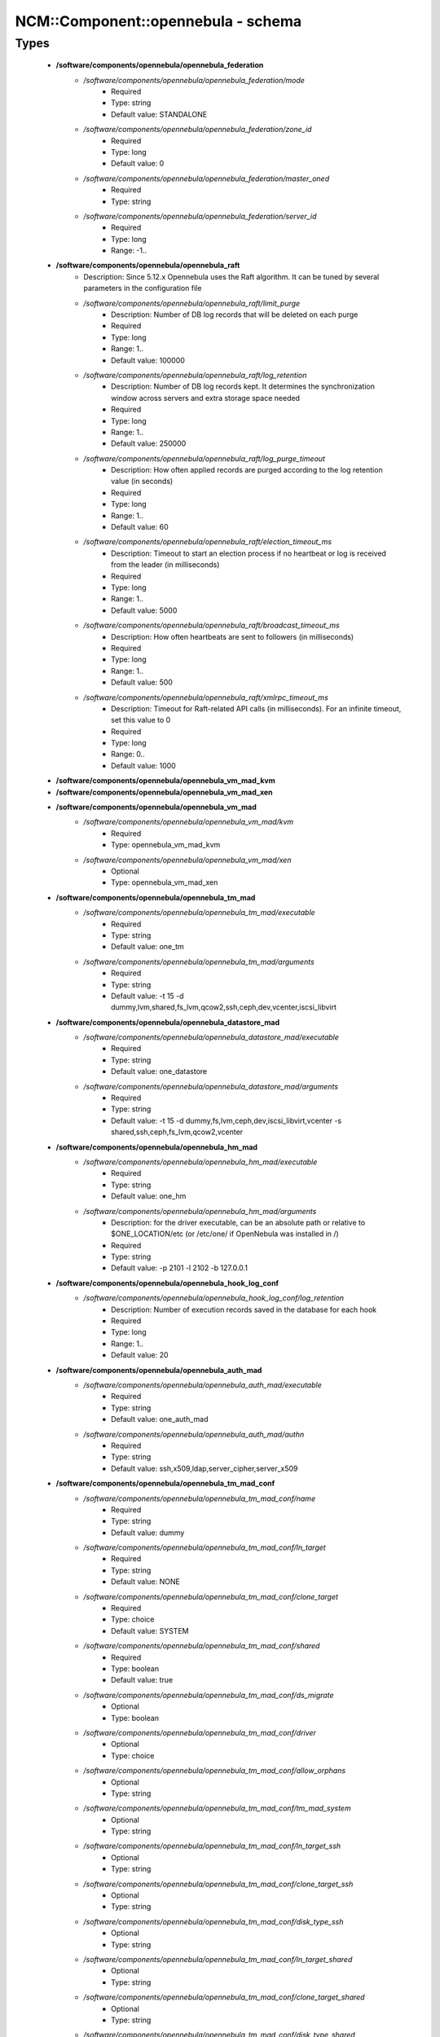 #####################################
NCM\::Component\::opennebula - schema
#####################################

Types
-----

 - **/software/components/opennebula/opennebula_federation**
    - */software/components/opennebula/opennebula_federation/mode*
        - Required
        - Type: string
        - Default value: STANDALONE
    - */software/components/opennebula/opennebula_federation/zone_id*
        - Required
        - Type: long
        - Default value: 0
    - */software/components/opennebula/opennebula_federation/master_oned*
        - Required
        - Type: string
    - */software/components/opennebula/opennebula_federation/server_id*
        - Required
        - Type: long
        - Range: -1..
 - **/software/components/opennebula/opennebula_raft**
    - Description: Since 5.12.x Opennebula uses the Raft algorithm. It can be tuned by several parameters in the configuration file
    - */software/components/opennebula/opennebula_raft/limit_purge*
        - Description: Number of DB log records that will be deleted on each purge
        - Required
        - Type: long
        - Range: 1..
        - Default value: 100000
    - */software/components/opennebula/opennebula_raft/log_retention*
        - Description: Number of DB log records kept. It determines the synchronization window across servers and extra storage space needed
        - Required
        - Type: long
        - Range: 1..
        - Default value: 250000
    - */software/components/opennebula/opennebula_raft/log_purge_timeout*
        - Description: How often applied records are purged according to the log retention value (in seconds)
        - Required
        - Type: long
        - Range: 1..
        - Default value: 60
    - */software/components/opennebula/opennebula_raft/election_timeout_ms*
        - Description: Timeout to start an election process if no heartbeat or log is received from the leader (in milliseconds)
        - Required
        - Type: long
        - Range: 1..
        - Default value: 5000
    - */software/components/opennebula/opennebula_raft/broadcast_timeout_ms*
        - Description: How often heartbeats are sent to followers (in milliseconds)
        - Required
        - Type: long
        - Range: 1..
        - Default value: 500
    - */software/components/opennebula/opennebula_raft/xmlrpc_timeout_ms*
        - Description: Timeout for Raft-related API calls (in milliseconds). For an infinite timeout, set this value to 0
        - Required
        - Type: long
        - Range: 0..
        - Default value: 1000
 - **/software/components/opennebula/opennebula_vm_mad_kvm**
 - **/software/components/opennebula/opennebula_vm_mad_xen**
 - **/software/components/opennebula/opennebula_vm_mad**
    - */software/components/opennebula/opennebula_vm_mad/kvm*
        - Required
        - Type: opennebula_vm_mad_kvm
    - */software/components/opennebula/opennebula_vm_mad/xen*
        - Optional
        - Type: opennebula_vm_mad_xen
 - **/software/components/opennebula/opennebula_tm_mad**
    - */software/components/opennebula/opennebula_tm_mad/executable*
        - Required
        - Type: string
        - Default value: one_tm
    - */software/components/opennebula/opennebula_tm_mad/arguments*
        - Required
        - Type: string
        - Default value: -t 15 -d dummy,lvm,shared,fs_lvm,qcow2,ssh,ceph,dev,vcenter,iscsi_libvirt
 - **/software/components/opennebula/opennebula_datastore_mad**
    - */software/components/opennebula/opennebula_datastore_mad/executable*
        - Required
        - Type: string
        - Default value: one_datastore
    - */software/components/opennebula/opennebula_datastore_mad/arguments*
        - Required
        - Type: string
        - Default value: -t 15 -d dummy,fs,lvm,ceph,dev,iscsi_libvirt,vcenter -s shared,ssh,ceph,fs_lvm,qcow2,vcenter
 - **/software/components/opennebula/opennebula_hm_mad**
    - */software/components/opennebula/opennebula_hm_mad/executable*
        - Required
        - Type: string
        - Default value: one_hm
    - */software/components/opennebula/opennebula_hm_mad/arguments*
        - Description: for the driver executable, can be an absolute path or relative to $ONE_LOCATION/etc (or /etc/one/ if OpenNebula was installed in /)
        - Required
        - Type: string
        - Default value: -p 2101 -l 2102 -b 127.0.0.1
 - **/software/components/opennebula/opennebula_hook_log_conf**
    - */software/components/opennebula/opennebula_hook_log_conf/log_retention*
        - Description: Number of execution records saved in the database for each hook
        - Required
        - Type: long
        - Range: 1..
        - Default value: 20
 - **/software/components/opennebula/opennebula_auth_mad**
    - */software/components/opennebula/opennebula_auth_mad/executable*
        - Required
        - Type: string
        - Default value: one_auth_mad
    - */software/components/opennebula/opennebula_auth_mad/authn*
        - Required
        - Type: string
        - Default value: ssh,x509,ldap,server_cipher,server_x509
 - **/software/components/opennebula/opennebula_tm_mad_conf**
    - */software/components/opennebula/opennebula_tm_mad_conf/name*
        - Required
        - Type: string
        - Default value: dummy
    - */software/components/opennebula/opennebula_tm_mad_conf/ln_target*
        - Required
        - Type: string
        - Default value: NONE
    - */software/components/opennebula/opennebula_tm_mad_conf/clone_target*
        - Required
        - Type: choice
        - Default value: SYSTEM
    - */software/components/opennebula/opennebula_tm_mad_conf/shared*
        - Required
        - Type: boolean
        - Default value: true
    - */software/components/opennebula/opennebula_tm_mad_conf/ds_migrate*
        - Optional
        - Type: boolean
    - */software/components/opennebula/opennebula_tm_mad_conf/driver*
        - Optional
        - Type: choice
    - */software/components/opennebula/opennebula_tm_mad_conf/allow_orphans*
        - Optional
        - Type: string
    - */software/components/opennebula/opennebula_tm_mad_conf/tm_mad_system*
        - Optional
        - Type: string
    - */software/components/opennebula/opennebula_tm_mad_conf/ln_target_ssh*
        - Optional
        - Type: string
    - */software/components/opennebula/opennebula_tm_mad_conf/clone_target_ssh*
        - Optional
        - Type: string
    - */software/components/opennebula/opennebula_tm_mad_conf/disk_type_ssh*
        - Optional
        - Type: string
    - */software/components/opennebula/opennebula_tm_mad_conf/ln_target_shared*
        - Optional
        - Type: string
    - */software/components/opennebula/opennebula_tm_mad_conf/clone_target_shared*
        - Optional
        - Type: string
    - */software/components/opennebula/opennebula_tm_mad_conf/disk_type_shared*
        - Optional
        - Type: string
 - **/software/components/opennebula/opennebula_auth_mad_conf**
    - Description: Authentication Driver Behavior Definition. The configuration for each driver is defined in AUTH_MAD_CONF.
    - */software/components/opennebula/opennebula_auth_mad_conf/name*
        - Description: Name of the auth driver
        - Required
        - Type: string
    - */software/components/opennebula/opennebula_auth_mad_conf/password_change*
        - Description: Allow the end users to change their own password. Oneadmin can still change other users passwords
        - Required
        - Type: boolean
    - */software/components/opennebula/opennebula_auth_mad_conf/driver_managed_groups*
        - Description: Allow the driver to set the users group even after user creation. In this case addgroup, delgroup and chgrp will be disabled, with the exception of chgrp to one of the groups in the list of secondary groups
        - Required
        - Type: boolean
        - Default value: false
    - */software/components/opennebula/opennebula_auth_mad_conf/max_token_time*
        - Description: Limit the maximum token validity, in seconds. Use -1 for unlimited maximum, 0 to disable login tokens
        - Required
        - Type: long
        - Range: -1..
 - **/software/components/opennebula/opennebula_vn_mad_conf**
    - Description: Virtual Network Driver Behavior Definition. The configuration for each driver is defined in VN_MAD_CONF.
    - */software/components/opennebula/opennebula_vn_mad_conf/name*
        - Description: Name of the auth driver
        - Required
        - Type: string
    - */software/components/opennebula/opennebula_vn_mad_conf/bridge_type*
        - Description: Define the technology used by the driver
        - Required
        - Type: choice
        - Default value: linux
 - **/software/components/opennebula/opennebula_ds_mad_conf**
    - Description: The configuration for each driver is defined in DS_MAD_CONF. These values are used when creating a new datastore and should not be modified since they defined the datastore behavior.
    - */software/components/opennebula/opennebula_ds_mad_conf/name*
        - Description: name of the transfer driver, listed in the -d option of the DS_MAD section
        - Required
        - Type: string
        - Default value: dummy
    - */software/components/opennebula/opennebula_ds_mad_conf/required_attrs*
        - Description: comma separated list of required attributes in the DS template
        - Required
        - Type: string
    - */software/components/opennebula/opennebula_ds_mad_conf/persistent_only*
        - Description: specifies whether the datastore can only manage persistent images
        - Required
        - Type: boolean
        - Default value: false
    - */software/components/opennebula/opennebula_ds_mad_conf/marketplace_actions*
        - Optional
        - Type: string
 - **/software/components/opennebula/opennebula_market_mad_conf**
    - Description: The configuration for each driver is defined in MARKET_MAD_CONF. These values are used when creating a new marketplace and should not be modified since they define the marketplace behavior. A public marketplace can be removed even if it has registered apps.
    - */software/components/opennebula/opennebula_market_mad_conf/name*
        - Description: name of the market driver
        - Required
        - Type: string
        - Default value: one
    - */software/components/opennebula/opennebula_market_mad_conf/required_attrs*
        - Description: comma separated list of required attributes in the Market template
        - Required
        - Type: string
    - */software/components/opennebula/opennebula_market_mad_conf/app_actions*
        - Description: list of actions allowed for a MarketPlaceApp. monitor: the apps of the marketplace will be monitored. create: the app in the marketplace. delete: the app from the marketplace.
        - Required
        - Type: string
    - */software/components/opennebula/opennebula_market_mad_conf/public*
        - Description: set to TRUE for external marketplaces
        - Optional
        - Type: boolean
    - */software/components/opennebula/opennebula_market_mad_conf/sunstone_name*
        - Description: Name displayed in Sunstone
        - Required
        - Type: string
        - Default value: OpenNebula.org Marketplace
 - **/software/components/opennebula/opennebula_default_cost**
    - Description: The following attributes define the default cost for Virtual Machines that don't have a CPU, MEMORY or DISK cost. This is used by the oneshowback calculate method.
    - */software/components/opennebula/opennebula_default_cost/cpu_cost*
        - Required
        - Type: long
        - Default value: 0
    - */software/components/opennebula/opennebula_default_cost/memory_cost*
        - Required
        - Type: long
        - Default value: 0
    - */software/components/opennebula/opennebula_default_cost/disk_cost*
        - Required
        - Type: long
        - Default value: 0
 - **/software/components/opennebula/opennebula_vnc_ports**
    - Description: VNC_BASE_PORT is deprecated since OpenNebula 5.0 OpenNebula will automatically assign start + vmid, allowing to generate different ports for VMs so they do not collide.
    - */software/components/opennebula/opennebula_vnc_ports/start*
        - Description: VNC port pool for automatic VNC port assignment, if possible the port will be set to START + VMID
        - Required
        - Type: long
        - Range: 5900..65535
        - Default value: 5900
    - */software/components/opennebula/opennebula_vnc_ports/reserved*
        - Description: Comma-separated list of reserved ports or ranges. Two numbers separated by a colon indicate a range
        - Optional
        - Type: string
        - Default value: 32768:65536
 - **/software/components/opennebula/opennebula_vlan_ids**
    - Description: LAN ID pool for the automatic VLAN_ID assignment. This pool is for 802.1Q networks (Open vSwitch and 802.1Q drivers). The driver will try first to allocate VLAN_IDS[START] + VNET_ID
    - */software/components/opennebula/opennebula_vlan_ids/start*
        - Description: first VLAN_ID to use
        - Required
        - Type: long
        - Default value: 2
    - */software/components/opennebula/opennebula_vlan_ids/reserved*
        - Description: Comma-separated list of VLAN_IDs or ranges. Two numbers separated by a colon indicate a range
        - Optional
        - Type: string
        - Default value: 0, 1, 4095
 - **/software/components/opennebula/opennebula_vxlan_ids**
    - Description: Automatic VXLAN Network ID (VNI) assignment. This is used or vxlan networks. NOTE: reserved is not supported by this pool
    - */software/components/opennebula/opennebula_vxlan_ids/start*
        - Description: first VNI (Virtual Network ID) to use
        - Required
        - Type: long
        - Default value: 2
 - **/software/components/opennebula/opennebula_market_mad**
    - Description: Drivers to manage different marketplaces, specialized for the storage backend.
    - */software/components/opennebula/opennebula_market_mad/executable*
        - Description: path of the transfer driver executable, can be an absolute path or relative to $ONE_LOCATION/lib/mads (or /usr/lib/one/mads/ if OpenNebula was installed in /)
        - Required
        - Type: string
        - Default value: one_market
    - */software/components/opennebula/opennebula_market_mad/arguments*
        - Description: arguments for the driver executable: -t number of threads, i.e. number of repo operations at the same time -m marketplace mads separated by commas
        - Required
        - Type: string
        - Default value: -t 15 -m http,s3,one,linuxcontainers,turnkeylinux,dockerhub
 - **/software/components/opennebula/opennebula_ceph_datastore**
    - Description: type for ceph datastore specific attributes. ceph_host, ceph_secret, ceph_user, ceph_user_key and pool_name are mandatory
    - */software/components/opennebula/opennebula_ceph_datastore/ceph_host*
        - Optional
        - Type: string
    - */software/components/opennebula/opennebula_ceph_datastore/ceph_secret*
        - Optional
        - Type: type_uuid
    - */software/components/opennebula/opennebula_ceph_datastore/ceph_user*
        - Optional
        - Type: string
    - */software/components/opennebula/opennebula_ceph_datastore/ceph_user_key*
        - Optional
        - Type: string
    - */software/components/opennebula/opennebula_ceph_datastore/pool_name*
        - Optional
        - Type: string
    - */software/components/opennebula/opennebula_ceph_datastore/rbd_format*
        - Optional
        - Type: long
        - Range: 1..2
 - **/software/components/opennebula/opennebula_ar**
    - Description: type for vnet ars specific attributes. type and size are mandatory
    - */software/components/opennebula/opennebula_ar/type*
        - Required
        - Type: string
    - */software/components/opennebula/opennebula_ar/ip*
        - Optional
        - Type: type_ipv4
    - */software/components/opennebula/opennebula_ar/size*
        - Required
        - Type: long
        - Range: 1..
    - */software/components/opennebula/opennebula_ar/mac*
        - Optional
        - Type: type_hwaddr
    - */software/components/opennebula/opennebula_ar/global_prefix*
        - Optional
        - Type: string
    - */software/components/opennebula/opennebula_ar/ula_prefix*
        - Optional
        - Type: string
 - **/software/components/opennebula/opennebula_datastore**
    - Description: type for an opennebula datastore. Defaults to a ceph datastore (ds_mad is ceph). shared DS is also supported
    - */software/components/opennebula/opennebula_datastore/bridge_list*
        - Optional
        - Type: string
    - */software/components/opennebula/opennebula_datastore/datastore_capacity_check*
        - Required
        - Type: boolean
        - Default value: true
    - */software/components/opennebula/opennebula_datastore/disk_type*
        - Optional
        - Type: choice
    - */software/components/opennebula/opennebula_datastore/ds_mad*
        - Required
        - Type: choice
        - Default value: ceph
    - */software/components/opennebula/opennebula_datastore/tm_mad*
        - Description: set system Datastore TM_MAD value. shared: The storage area for the system datastore is a shared directory across the hosts. vmfs: A specialized version of the shared one to use the vmfs file system. ssh: Uses a local storage area from each host for the system datastore. ceph: Uses Ceph storage backend.
        - Required
        - Type: choice
        - Default value: ceph
    - */software/components/opennebula/opennebula_datastore/type*
        - Required
        - Type: string
        - Default value: IMAGE_DS
    - */software/components/opennebula/opennebula_datastore/labels*
        - Description: datastore labels is a list of strings to group the datastores under a given name and filter them in the admin and cloud views. It is also possible to include in the list sub-labels using a common slash: list("Name", "Name/SubName")
        - Optional
        - Type: string
    - */software/components/opennebula/opennebula_datastore/permissions*
        - Optional
        - Type: opennebula_permissions
    - */software/components/opennebula/opennebula_datastore/clusters*
        - Description: Adds the datastore to the given clusters
        - Optional
        - Type: string
 - **/software/components/opennebula/opennebula_vnet**
    - */software/components/opennebula/opennebula_vnet/bridge*
        - Optional
        - Type: string
    - */software/components/opennebula/opennebula_vnet/vn_mad*
        - Required
        - Type: string
        - Default value: dummy
    - */software/components/opennebula/opennebula_vnet/gateway*
        - Optional
        - Type: type_ipv4
    - */software/components/opennebula/opennebula_vnet/gateway6*
        - Optional
        - Type: type_network_name
    - */software/components/opennebula/opennebula_vnet/dns*
        - Optional
        - Type: type_ipv4
    - */software/components/opennebula/opennebula_vnet/network_mask*
        - Optional
        - Type: type_ipv4
    - */software/components/opennebula/opennebula_vnet/network_address*
        - Optional
        - Type: type_ipv4
    - */software/components/opennebula/opennebula_vnet/guest_mtu*
        - Optional
        - Type: long
    - */software/components/opennebula/opennebula_vnet/context_force_ipv4*
        - Optional
        - Type: boolean
    - */software/components/opennebula/opennebula_vnet/search_domain*
        - Optional
        - Type: string
    - */software/components/opennebula/opennebula_vnet/bridge_ovs*
        - Optional
        - Type: string
    - */software/components/opennebula/opennebula_vnet/vlan*
        - Optional
        - Type: boolean
    - */software/components/opennebula/opennebula_vnet/vlan_id*
        - Optional
        - Type: long
        - Range: 0..4095
    - */software/components/opennebula/opennebula_vnet/ar*
        - Optional
        - Type: opennebula_ar
    - */software/components/opennebula/opennebula_vnet/labels*
        - Description: vnet labels is a list of strings to group the vnets under a given name and filter them in the admin and cloud views. It is also possible to include in the list sub-labels using a common slash: list("Name", "Name/SubName")
        - Optional
        - Type: string
    - */software/components/opennebula/opennebula_vnet/filter_ip_spoofing*
        - Description: set network filter to avoid IP spoofing for the current vnet
        - Optional
        - Type: boolean
    - */software/components/opennebula/opennebula_vnet/filter_mac_spoofing*
        - Description: set network filter to avoid MAC spoofing for the current vnet
        - Optional
        - Type: boolean
    - */software/components/opennebula/opennebula_vnet/phydev*
        - Description: Name of the physical network device that will be attached to the bridge (VXLAN)
        - Optional
        - Type: string
    - */software/components/opennebula/opennebula_vnet/mtu*
        - Description: MTU for the tagged interface and bridge (VXLAN)
        - Optional
        - Type: long
        - Range: 1500..
    - */software/components/opennebula/opennebula_vnet/permissions*
        - Optional
        - Type: opennebula_permissions
    - */software/components/opennebula/opennebula_vnet/clusters*
        - Description: Adds the vnet to the given clusters
        - Optional
        - Type: string
 - **/software/components/opennebula/opennebula_host**
    - Description: Set OpenNebula hypervisor options and their virtual clusters (if any)
    - */software/components/opennebula/opennebula_host/host_hyp*
        - Description: set OpenNebula hosts type.
        - Required
        - Type: string
        - Default value: kvm
    - */software/components/opennebula/opennebula_host/vnm_mad*
        - Description: set the network driver in your hosts. This option is not longer used by ONE >= 5.x versions.
        - Optional
        - Type: string
    - */software/components/opennebula/opennebula_host/cluster*
        - Description: Set the hypervisor cluster. Any new hypervisor is always included within "Default" cluster. Hosts can be in only one cluster at a time.
        - Optional
        - Type: string
 - **/software/components/opennebula/opennebula_user**
    - Description: Set OpenNebula regular users and their primary groups. By default new users are assigned to the users group.
    - */software/components/opennebula/opennebula_user/ssh_public_key*
        - Optional
        - Type: string
    - */software/components/opennebula/opennebula_user/password*
        - Optional
        - Type: string
    - */software/components/opennebula/opennebula_user/group*
        - Optional
        - Type: string
    - */software/components/opennebula/opennebula_user/labels*
        - Description: user labels is a list of strings to group the users under a given name and filter them in the admin and cloud views. It is also possible to include in the list sub-labels using a common slash: list("Name", "Name/SubName")
        - Optional
        - Type: string
 - **/software/components/opennebula/opennebula_group**
    - Description: Set a group name and an optional decription
    - */software/components/opennebula/opennebula_group/description*
        - Optional
        - Type: string
    - */software/components/opennebula/opennebula_group/labels*
        - Optional
        - Type: string
 - **/software/components/opennebula/opennebula_cluster**
    - Description: Set OpenNebula clusters and their porperties.
    - */software/components/opennebula/opennebula_cluster/reserved_cpu*
        - Description: In percentage. Applies to all the Hosts in this cluster. It will be subtracted from the TOTAL CPU. This value can be negative, in that case you’ll be actually increasing the overall capacity so overcommiting host capacity.
        - Optional
        - Type: long
    - */software/components/opennebula/opennebula_cluster/reserved_mem*
        - Description: In KB. Applies to all the Hosts in this cluster. It will be subtracted from the TOTAL MEM. This value can be negative, in that case you’ll be actually increasing the overall capacity so overcommiting host capacity.
        - Optional
        - Type: long
 - **/software/components/opennebula/opennebula_vmgroup_role**
    - Description: type for vmgroup roles specific attributes.
    - */software/components/opennebula/opennebula_vmgroup_role/name*
        - Description: The name of the role, it needs to be unique within the VM Group
        - Required
        - Type: string
    - */software/components/opennebula/opennebula_vmgroup_role/policy*
        - Description: Placement policy for the VMs of the role
        - Optional
        - Type: choice
    - */software/components/opennebula/opennebula_vmgroup_role/host_affined*
        - Description: Defines a set of hosts (by their ID) where the VMs of the role can be executed
        - Optional
        - Type: string
    - */software/components/opennebula/opennebula_vmgroup_role/host_anti_affined*
        - Description: Defines a set of hosts (by their ID) where the VMs of the role cannot be executed
        - Optional
        - Type: string
 - **/software/components/opennebula/opennebula_vmgroup**
    - Description: Set OpenNebula vmgroups and their porperties.
    - */software/components/opennebula/opennebula_vmgroup/role*
        - Optional
        - Type: opennebula_vmgroup_role
    - */software/components/opennebula/opennebula_vmgroup/affined*
        - Description: List of roles whose VMs has to be placed in the same host
        - Optional
        - Type: string
    - */software/components/opennebula/opennebula_vmgroup/anti_affined*
        - Description: List of roles whose VMs cannot be placed in the same host
        - Optional
        - Type: string
 - **/software/components/opennebula/opennebula_remoteconf_ceph**
    - */software/components/opennebula/opennebula_remoteconf_ceph/pool_name*
        - Required
        - Type: string
    - */software/components/opennebula/opennebula_remoteconf_ceph/host*
        - Required
        - Type: string
    - */software/components/opennebula/opennebula_remoteconf_ceph/ceph_user*
        - Optional
        - Type: string
    - */software/components/opennebula/opennebula_remoteconf_ceph/staging_dir*
        - Optional
        - Type: absolute_file_path
        - Default value: /var/tmp
    - */software/components/opennebula/opennebula_remoteconf_ceph/rbd_format*
        - Optional
        - Type: long
        - Range: 1..2
    - */software/components/opennebula/opennebula_remoteconf_ceph/qemu_img_convert_args*
        - Optional
        - Type: string
 - **/software/components/opennebula/opennebula_oned**
    - Description: Type that sets the OpenNebula oned.conf file
    - */software/components/opennebula/opennebula_oned/db*
        - Required
        - Type: opennebula_db
    - */software/components/opennebula/opennebula_oned/default_device_prefix*
        - Optional
        - Type: opennebula_device_prefix
        - Default value: hd
    - */software/components/opennebula/opennebula_oned/onegate_endpoint*
        - Optional
        - Type: string
    - */software/components/opennebula/opennebula_oned/manager_timer*
        - Optional
        - Type: long
    - */software/components/opennebula/opennebula_oned/monitoring_interval*
        - Required
        - Type: long
        - Default value: 60
    - */software/components/opennebula/opennebula_oned/monitoring_threads*
        - Required
        - Type: long
        - Default value: 50
    - */software/components/opennebula/opennebula_oned/monitoring_interval_datastore*
        - Description: Time in seconds between each DATASTORE monitoring cycle
        - Required
        - Type: long
        - Range: 0..
        - Default value: 300
    - */software/components/opennebula/opennebula_oned/monitoring_interval_market*
        - Description: Time in seconds between each MARKETPLACE monitoring cycle
        - Required
        - Type: long
        - Range: 0..
        - Default value: 600
    - */software/components/opennebula/opennebula_oned/monitoring_interval_db_update*
        - Description: Time in seconds between DB writes of VM monitoring information. -1 to disable DB updating and 0 to write every update
        - Required
        - Type: long
        - Range: -1..
        - Default value: 0
    - */software/components/opennebula/opennebula_oned/host_per_interval*
        - Optional
        - Type: long
    - */software/components/opennebula/opennebula_oned/host_monitoring_expiration_time*
        - Optional
        - Type: long
    - */software/components/opennebula/opennebula_oned/vm_individual_monitoring*
        - Optional
        - Type: boolean
    - */software/components/opennebula/opennebula_oned/vm_per_interval*
        - Optional
        - Type: long
    - */software/components/opennebula/opennebula_oned/vm_monitoring_expiration_time*
        - Optional
        - Type: long
    - */software/components/opennebula/opennebula_oned/vm_submit_on_hold*
        - Optional
        - Type: boolean
    - */software/components/opennebula/opennebula_oned/vm_admin_operations*
        - Required
        - Type: string
    - */software/components/opennebula/opennebula_oned/vm_manage_operations*
        - Description: The following parameters define the operations associated to the ADMIN, MANAGE and USE permissions. Note that some VM operations require additional permissions on other objects. Also some operations refers to a class of actions: - disk-snapshot, includes create, delete and revert actions - disk-attach, includes attach and detach actions - nic-attach, includes attach and detach actions - snapshot, includes create, delete and revert actions - resched, includes resched and unresched actions
        - Required
        - Type: string
    - */software/components/opennebula/opennebula_oned/vm_use_operations*
        - Required
        - Type: string
    - */software/components/opennebula/opennebula_oned/default_vdc_host_acl*
        - Description: Default ACL rules created when a resource is added to a VDC. The following attributes configure the permissions granted to the VDC group for each resource type
        - Required
        - Type: opennebula_vdc_rules
        - Default value: MANAGE
    - */software/components/opennebula/opennebula_oned/default_vdc_vnet_acl*
        - Required
        - Type: opennebula_vdc_rules
        - Default value: USE
    - */software/components/opennebula/opennebula_oned/default_vdc_datastore_acl*
        - Required
        - Type: opennebula_vdc_rules
        - Default value: USE
    - */software/components/opennebula/opennebula_oned/default_vdc_cluster_host_acl*
        - Required
        - Type: opennebula_vdc_rules
        - Default value: MANAGE
    - */software/components/opennebula/opennebula_oned/default_vdc_cluster_net_acl*
        - Required
        - Type: opennebula_vdc_rules
        - Default value: USE
    - */software/components/opennebula/opennebula_oned/default_vdc_cluster_datastore_acl*
        - Required
        - Type: opennebula_vdc_rules
        - Default value: USE
    - */software/components/opennebula/opennebula_oned/max_conn*
        - Optional
        - Type: long
    - */software/components/opennebula/opennebula_oned/max_conn_backlog*
        - Optional
        - Type: long
    - */software/components/opennebula/opennebula_oned/keepalive_timeout*
        - Optional
        - Type: long
    - */software/components/opennebula/opennebula_oned/keepalive_max_conn*
        - Optional
        - Type: long
    - */software/components/opennebula/opennebula_oned/timeout*
        - Optional
        - Type: long
    - */software/components/opennebula/opennebula_oned/rpc_log*
        - Optional
        - Type: boolean
    - */software/components/opennebula/opennebula_oned/message_size*
        - Optional
        - Type: long
    - */software/components/opennebula/opennebula_oned/log_call_format*
        - Optional
        - Type: string
    - */software/components/opennebula/opennebula_oned/scripts_remote_dir*
        - Required
        - Type: absolute_file_path
        - Default value: /var/tmp/one
    - */software/components/opennebula/opennebula_oned/log*
        - Required
        - Type: opennebula_log
    - */software/components/opennebula/opennebula_oned/federation*
        - Required
        - Type: opennebula_federation
    - */software/components/opennebula/opennebula_oned/raft*
        - Required
        - Type: opennebula_raft
    - */software/components/opennebula/opennebula_oned/port*
        - Required
        - Type: type_port
        - Default value: 2633
    - */software/components/opennebula/opennebula_oned/vnc_base_port*
        - Required
        - Type: long
        - Default value: 5900
    - */software/components/opennebula/opennebula_oned/network_size*
        - Required
        - Type: long
        - Default value: 254
    - */software/components/opennebula/opennebula_oned/mac_prefix*
        - Required
        - Type: string
        - Default value: 02:00
    - */software/components/opennebula/opennebula_oned/datastore_location*
        - Optional
        - Type: absolute_file_path
        - Default value: /var/lib/one/datastores
    - */software/components/opennebula/opennebula_oned/datastore_base_path*
        - Optional
        - Type: absolute_file_path
        - Default value: /var/lib/one/datastores
    - */software/components/opennebula/opennebula_oned/datastore_capacity_check*
        - Required
        - Type: boolean
        - Default value: true
    - */software/components/opennebula/opennebula_oned/default_image_type*
        - Required
        - Type: string
        - Default value: OS
    - */software/components/opennebula/opennebula_oned/default_cdrom_device_prefix*
        - Required
        - Type: opennebula_device_prefix
        - Default value: hd
    - */software/components/opennebula/opennebula_oned/session_expiration_time*
        - Required
        - Type: long
        - Default value: 900
    - */software/components/opennebula/opennebula_oned/default_umask*
        - Required
        - Type: long
        - Default value: 177
    - */software/components/opennebula/opennebula_oned/im_mad*
        - Required
        - Type: opennebula_im
    - */software/components/opennebula/opennebula_oned/vm_mad*
        - Required
        - Type: opennebula_vm_mad
    - */software/components/opennebula/opennebula_oned/tm_mad*
        - Required
        - Type: opennebula_tm_mad
    - */software/components/opennebula/opennebula_oned/datastore_mad*
        - Required
        - Type: opennebula_datastore_mad
    - */software/components/opennebula/opennebula_oned/hm_mad*
        - Required
        - Type: opennebula_hm_mad
    - */software/components/opennebula/opennebula_oned/hook_log_conf*
        - Required
        - Type: opennebula_hook_log_conf
    - */software/components/opennebula/opennebula_oned/auth_mad*
        - Required
        - Type: opennebula_auth_mad
    - */software/components/opennebula/opennebula_oned/market_mad*
        - Required
        - Type: opennebula_market_mad
    - */software/components/opennebula/opennebula_oned/default_cost*
        - Required
        - Type: opennebula_default_cost
    - */software/components/opennebula/opennebula_oned/listen_address*
        - Required
        - Type: type_ipv4
        - Default value: 0.0.0.0
    - */software/components/opennebula/opennebula_oned/vnc_ports*
        - Required
        - Type: opennebula_vnc_ports
    - */software/components/opennebula/opennebula_oned/vlan_ids*
        - Required
        - Type: opennebula_vlan_ids
    - */software/components/opennebula/opennebula_oned/vxlan_ids*
        - Required
        - Type: opennebula_vxlan_ids
    - */software/components/opennebula/opennebula_oned/tm_mad_conf*
        - Required
        - Type: opennebula_tm_mad_conf
    - */software/components/opennebula/opennebula_oned/ds_mad_conf*
        - Required
        - Type: opennebula_ds_mad_conf
    - */software/components/opennebula/opennebula_oned/market_mad_conf*
        - Required
        - Type: opennebula_market_mad_conf
    - */software/components/opennebula/opennebula_oned/auth_mad_conf*
        - Required
        - Type: opennebula_auth_mad_conf
    - */software/components/opennebula/opennebula_oned/vn_mad_conf*
        - Required
        - Type: opennebula_vn_mad_conf
    - */software/components/opennebula/opennebula_oned/vm_restricted_attr*
        - Required
        - Type: string
    - */software/components/opennebula/opennebula_oned/image_restricted_attr*
        - Required
        - Type: string
    - */software/components/opennebula/opennebula_oned/vnet_restricted_attr*
        - Required
        - Type: string
    - */software/components/opennebula/opennebula_oned/user_restricted_attr*
        - Required
        - Type: string
    - */software/components/opennebula/opennebula_oned/group_restricted_attr*
        - Required
        - Type: string
    - */software/components/opennebula/opennebula_oned/host_encrypted_attr*
        - Required
        - Type: string
    - */software/components/opennebula/opennebula_oned/vm_encrypted_attr*
        - Required
        - Type: string
    - */software/components/opennebula/opennebula_oned/vnet_encrypted_attr*
        - Required
        - Type: string
    - */software/components/opennebula/opennebula_oned/datastore_encrypted_attr*
        - Required
        - Type: string
    - */software/components/opennebula/opennebula_oned/cluster_encrypted_attr*
        - Required
        - Type: string
    - */software/components/opennebula/opennebula_oned/inherit_datastore_attr*
        - Required
        - Type: string
    - */software/components/opennebula/opennebula_oned/inherit_image_attr*
        - Required
        - Type: string
    - */software/components/opennebula/opennebula_oned/inherit_vnet_attr*
        - Required
        - Type: string
 - **/software/components/opennebula/opennebula_instance_types**
    - */software/components/opennebula/opennebula_instance_types/name*
        - Required
        - Type: string
    - */software/components/opennebula/opennebula_instance_types/cpu*
        - Required
        - Type: long
        - Range: 1..
    - */software/components/opennebula/opennebula_instance_types/vcpu*
        - Required
        - Type: long
        - Range: 1..
    - */software/components/opennebula/opennebula_instance_types/memory*
        - Required
        - Type: long
    - */software/components/opennebula/opennebula_instance_types/description*
        - Optional
        - Type: string
 - **/software/components/opennebula/opennebula_rpc_service**
    - Description: type for opennebula service common RPC attributes.
    - */software/components/opennebula/opennebula_rpc_service/one_xmlrpc*
        - Description: OpenNebula daemon RPC contact information
        - Required
        - Type: type_absoluteURI
        - Default value: http://localhost:2633/RPC2
    - */software/components/opennebula/opennebula_rpc_service/core_auth*
        - Description: authentication driver to communicate with OpenNebula core
        - Required
        - Type: string
        - Default value: cipher
 - **/software/components/opennebula/opennebula_sunstone**
    - Description: Type that sets the OpenNebula sunstone_server.conf file
    - */software/components/opennebula/opennebula_sunstone/env*
        - Required
        - Type: string
        - Default value: prod
    - */software/components/opennebula/opennebula_sunstone/tmpdir*
        - Required
        - Type: absolute_file_path
        - Default value: /var/tmp
    - */software/components/opennebula/opennebula_sunstone/host*
        - Required
        - Type: type_ipv4
        - Default value: 127.0.0.1
    - */software/components/opennebula/opennebula_sunstone/port*
        - Required
        - Type: type_port
        - Default value: 9869
    - */software/components/opennebula/opennebula_sunstone/sessions*
        - Required
        - Type: string
        - Default value: memory
    - */software/components/opennebula/opennebula_sunstone/memcache_host*
        - Required
        - Type: string
        - Default value: localhost
    - */software/components/opennebula/opennebula_sunstone/memcache_port*
        - Required
        - Type: type_port
        - Default value: 11211
    - */software/components/opennebula/opennebula_sunstone/memcache_namespace*
        - Required
        - Type: string
        - Default value: opennebula.sunstone
    - */software/components/opennebula/opennebula_sunstone/debug_level*
        - Required
        - Type: long
        - Range: 0..3
        - Default value: 3
    - */software/components/opennebula/opennebula_sunstone/auth*
        - Required
        - Type: string
        - Default value: opennebula
    - */software/components/opennebula/opennebula_sunstone/webauthn_origin*
        - Description: This value needs to match `window.location.origin` evaluated by the User Agent during registration and authentication ceremonies. Remember that WebAuthn requires TLS on anything else than localhost
        - Required
        - Type: type_absoluteURI
        - Default value: http://localhost:9869
    - */software/components/opennebula/opennebula_sunstone/webauthn_rpname*
        - Description: Relying Party name for display purposes
        - Required
        - Type: string
        - Default value: OpenNebula Cloud
    - */software/components/opennebula/opennebula_sunstone/encode_user_password*
        - Optional
        - Type: boolean
    - */software/components/opennebula/opennebula_sunstone/vnc_proxy_port*
        - Required
        - Type: type_port
        - Default value: 29876
    - */software/components/opennebula/opennebula_sunstone/vnc_proxy_support_wss*
        - Required
        - Type: string
        - Default value: no
    - */software/components/opennebula/opennebula_sunstone/vnc_proxy_cert*
        - Required
        - Type: string
    - */software/components/opennebula/opennebula_sunstone/vnc_proxy_key*
        - Required
        - Type: string
    - */software/components/opennebula/opennebula_sunstone/vnc_proxy_ipv6*
        - Required
        - Type: boolean
        - Default value: false
    - */software/components/opennebula/opennebula_sunstone/lang*
        - Required
        - Type: string
        - Default value: en_US
    - */software/components/opennebula/opennebula_sunstone/table_order*
        - Required
        - Type: string
        - Default value: desc
    - */software/components/opennebula/opennebula_sunstone/mode*
        - Description: Set default views directory
        - Required
        - Type: string
        - Default value: mixed
    - */software/components/opennebula/opennebula_sunstone/marketplace_username*
        - Optional
        - Type: string
    - */software/components/opennebula/opennebula_sunstone/marketplace_password*
        - Optional
        - Type: string
    - */software/components/opennebula/opennebula_sunstone/marketplace_url*
        - Required
        - Type: type_absoluteURI
        - Default value: http://marketplace.opennebula.systems/appliance
    - */software/components/opennebula/opennebula_sunstone/oneflow_server*
        - Required
        - Type: type_absoluteURI
        - Default value: http://localhost:2474/
    - */software/components/opennebula/opennebula_sunstone/instance_types*
        - Required
        - Type: opennebula_instance_types
    - */software/components/opennebula/opennebula_sunstone/routes*
        - Required
        - Type: string
 - **/software/components/opennebula/opennebula_oneflow**
    - Description: Type that sets the OpenNebula oneflow-server.conf file
    - */software/components/opennebula/opennebula_oneflow/host*
        - Description: host where OneFlow server will run
        - Required
        - Type: type_ipv4
        - Default value: 127.0.0.1
    - */software/components/opennebula/opennebula_oneflow/port*
        - Description: port where OneFlow server will run
        - Required
        - Type: type_port
        - Default value: 2474
    - */software/components/opennebula/opennebula_oneflow/lcm_interval*
        - Description: time in seconds between Life Cycle Manager steps
        - Required
        - Type: long
        - Default value: 30
    - */software/components/opennebula/opennebula_oneflow/default_cooldown*
        - Description: default cooldown period after a scale operation, in seconds
        - Required
        - Type: long
        - Default value: 300
    - */software/components/opennebula/opennebula_oneflow/shutdown_action*
        - Description: default shutdown action terminate : OpenNebula >= 5.0.0 shutdown : OpenNebula < 5.0.0
        - Required
        - Type: string
        - Default value: terminate
    - */software/components/opennebula/opennebula_oneflow/action_number*
        - Description: default numner of virtual machines that will receive the given call in each interval defined by action_period, when an action is performed on a role
        - Required
        - Type: long
        - Range: 1..
        - Default value: 1
    - */software/components/opennebula/opennebula_oneflow/action_period*
        - Required
        - Type: long
        - Range: 1..
        - Default value: 60
    - */software/components/opennebula/opennebula_oneflow/vm_name_template*
        - Description: default name for the Virtual Machines created by OneFlow. You can use any of the following placeholders: $SERVICE_ID $SERVICE_NAME $ROLE_NAME $VM_NUMBER
        - Required
        - Type: string
        - Default value: $ROLE_NAME_$VM_NUMBER_(service_$SERVICE_ID)
    - */software/components/opennebula/opennebula_oneflow/debug_level*
        - Description: log debug level 0 = ERROR 1 = WARNING 2 = INFO 3 = DEBUG
        - Required
        - Type: long
        - Range: 0..3
        - Default value: 2
 - **/software/components/opennebula/opennebula_kvmrc**
    - Description: Type that sets the OpenNebula VMM kvmrc conf files
    - */software/components/opennebula/opennebula_kvmrc/lang*
        - Required
        - Type: string
        - Default value: C
    - */software/components/opennebula/opennebula_kvmrc/libvirt_uri*
        - Required
        - Type: string
        - Default value: qemu:///system
    - */software/components/opennebula/opennebula_kvmrc/qemu_protocol*
        - Required
        - Type: string
        - Default value: qemu+ssh
    - */software/components/opennebula/opennebula_kvmrc/libvirt_keytab*
        - Optional
        - Type: string
    - */software/components/opennebula/opennebula_kvmrc/shutdown_timeout*
        - Required
        - Type: long
        - Default value: 300
    - */software/components/opennebula/opennebula_kvmrc/force_destroy*
        - Optional
        - Type: boolean
    - */software/components/opennebula/opennebula_kvmrc/cancel_no_acpi*
        - Optional
        - Type: boolean
    - */software/components/opennebula/opennebula_kvmrc/default_attach_cache*
        - Optional
        - Type: string
    - */software/components/opennebula/opennebula_kvmrc/migrate_options*
        - Optional
        - Type: string
    - */software/components/opennebula/opennebula_kvmrc/default_attach_discard*
        - Optional
        - Type: string
 - **/software/components/opennebula/opennebula_vnm_conf**
    - Description: Type that sets the OpenNebula VNM (Virtual Network Manager) configuration file on the nodes
    - */software/components/opennebula/opennebula_vnm_conf/validate_vlan_id*
        - Description: set to true to check that no other vlans are connected to the bridge. Works with 802.1Q and VXLAN.
        - Required
        - Type: boolean
        - Default value: false
    - */software/components/opennebula/opennebula_vnm_conf/arp_cache_poisoning*
        - Description: enable ARP Cache Poisoning Prevention Rules for Open vSwitch.
        - Required
        - Type: boolean
        - Default value: true
    - */software/components/opennebula/opennebula_vnm_conf/vxlan_mc*
        - Description: base multicast address for each VLAN. The mc address is :vxlan_mc + :vlan_id. Used by VXLAN.
        - Required
        - Type: type_ipv4
        - Default value: 239.0.0.0
    - */software/components/opennebula/opennebula_vnm_conf/vxlan_ttl*
        - Description: Time To Live (TTL) should be > 1 in routed multicast networks (IGMP). Used by VXLAN.
        - Required
        - Type: long
        - Default value: 16
 - **/software/components/opennebula/opennebula_rpc**
    - Description: Type that sets the OpenNebula conf to contact to ONE RPC server
    - */software/components/opennebula/opennebula_rpc/port*
        - Required
        - Type: type_port
        - Default value: 2633
    - */software/components/opennebula/opennebula_rpc/host*
        - Required
        - Type: string
        - Default value: localhost
    - */software/components/opennebula/opennebula_rpc/user*
        - Required
        - Type: string
        - Default value: oneadmin
    - */software/components/opennebula/opennebula_rpc/password*
        - Required
        - Type: string
 - **/software/components/opennebula/opennebula_untouchables**
    - Description: Type that sets the OpenNebula untouchable resources
    - */software/components/opennebula/opennebula_untouchables/datastores*
        - Optional
        - Type: string
    - */software/components/opennebula/opennebula_untouchables/vnets*
        - Optional
        - Type: string
    - */software/components/opennebula/opennebula_untouchables/users*
        - Optional
        - Type: string
    - */software/components/opennebula/opennebula_untouchables/groups*
        - Optional
        - Type: string
    - */software/components/opennebula/opennebula_untouchables/hosts*
        - Optional
        - Type: string
    - */software/components/opennebula/opennebula_untouchables/clusters*
        - Optional
        - Type: string
    - */software/components/opennebula/opennebula_untouchables/vmgroups*
        - Optional
        - Type: string
 - **/software/components/opennebula/component_opennebula**
    - Description: Type to define ONE basic resources datastores, vnets, hosts names, etc
    - */software/components/opennebula/component_opennebula/datastores*
        - Optional
        - Type: opennebula_datastore
    - */software/components/opennebula/component_opennebula/groups*
        - Optional
        - Type: opennebula_group
    - */software/components/opennebula/component_opennebula/users*
        - Optional
        - Type: opennebula_user
    - */software/components/opennebula/component_opennebula/vnets*
        - Optional
        - Type: opennebula_vnet
    - */software/components/opennebula/component_opennebula/clusters*
        - Optional
        - Type: opennebula_cluster
    - */software/components/opennebula/component_opennebula/vmgroups*
        - Optional
        - Type: opennebula_vmgroup
    - */software/components/opennebula/component_opennebula/hosts*
        - Optional
        - Type: opennebula_host
    - */software/components/opennebula/component_opennebula/rpc*
        - Optional
        - Type: opennebula_rpc
    - */software/components/opennebula/component_opennebula/untouchables*
        - Optional
        - Type: opennebula_untouchables
    - */software/components/opennebula/component_opennebula/oned*
        - Optional
        - Type: opennebula_oned
    - */software/components/opennebula/component_opennebula/monitord*
        - Optional
        - Type: opennebula_monitord
    - */software/components/opennebula/component_opennebula/sunstone*
        - Optional
        - Type: opennebula_sunstone
    - */software/components/opennebula/component_opennebula/oneflow*
        - Optional
        - Type: opennebula_oneflow
    - */software/components/opennebula/component_opennebula/kvmrc*
        - Optional
        - Type: opennebula_kvmrc
    - */software/components/opennebula/component_opennebula/vnm_conf*
        - Description: set vnm remote configuration
        - Optional
        - Type: opennebula_vnm_conf
    - */software/components/opennebula/component_opennebula/ssh_multiplex*
        - Description: set ssh host multiplex options
        - Required
        - Type: boolean
        - Default value: true
    - */software/components/opennebula/component_opennebula/cfg_group*
        - Description: in some cases (such a Sunstone standalone configuration with apache), some OpenNebula configuration files should be accessible by a different group (as apache). This variable sets the group name to change these files permissions.
        - Optional
        - Type: string
